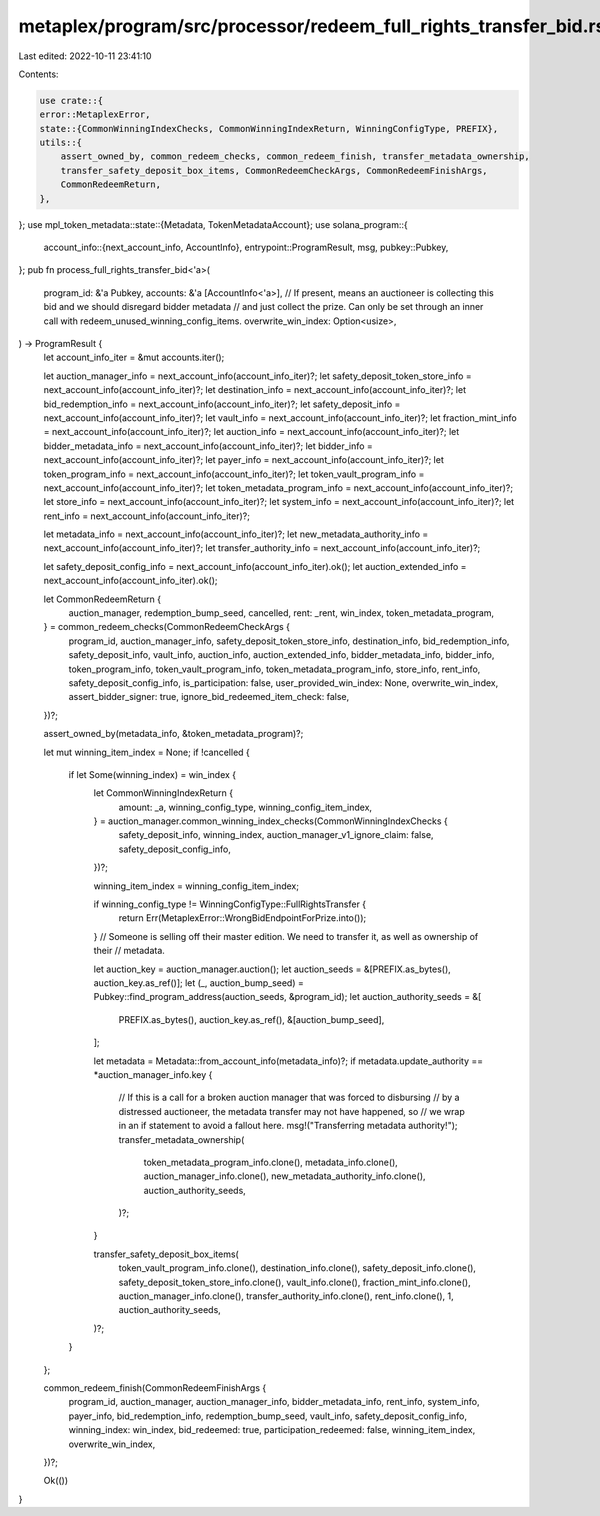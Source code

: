 metaplex/program/src/processor/redeem_full_rights_transfer_bid.rs
=================================================================

Last edited: 2022-10-11 23:41:10

Contents:

.. code-block:: rs

    use crate::{
    error::MetaplexError,
    state::{CommonWinningIndexChecks, CommonWinningIndexReturn, WinningConfigType, PREFIX},
    utils::{
        assert_owned_by, common_redeem_checks, common_redeem_finish, transfer_metadata_ownership,
        transfer_safety_deposit_box_items, CommonRedeemCheckArgs, CommonRedeemFinishArgs,
        CommonRedeemReturn,
    },
};
use mpl_token_metadata::state::{Metadata, TokenMetadataAccount};
use solana_program::{
    account_info::{next_account_info, AccountInfo},
    entrypoint::ProgramResult,
    msg,
    pubkey::Pubkey,
};
pub fn process_full_rights_transfer_bid<'a>(
    program_id: &'a Pubkey,
    accounts: &'a [AccountInfo<'a>],
    // If present, means an auctioneer is collecting this bid and we should disregard bidder metadata
    // and just collect the prize. Can only be set through an inner call with redeem_unused_winning_config_items.
    overwrite_win_index: Option<usize>,
) -> ProgramResult {
    let account_info_iter = &mut accounts.iter();

    let auction_manager_info = next_account_info(account_info_iter)?;
    let safety_deposit_token_store_info = next_account_info(account_info_iter)?;
    let destination_info = next_account_info(account_info_iter)?;
    let bid_redemption_info = next_account_info(account_info_iter)?;
    let safety_deposit_info = next_account_info(account_info_iter)?;
    let vault_info = next_account_info(account_info_iter)?;
    let fraction_mint_info = next_account_info(account_info_iter)?;
    let auction_info = next_account_info(account_info_iter)?;
    let bidder_metadata_info = next_account_info(account_info_iter)?;
    let bidder_info = next_account_info(account_info_iter)?;
    let payer_info = next_account_info(account_info_iter)?;
    let token_program_info = next_account_info(account_info_iter)?;
    let token_vault_program_info = next_account_info(account_info_iter)?;
    let token_metadata_program_info = next_account_info(account_info_iter)?;
    let store_info = next_account_info(account_info_iter)?;
    let system_info = next_account_info(account_info_iter)?;
    let rent_info = next_account_info(account_info_iter)?;

    let metadata_info = next_account_info(account_info_iter)?;
    let new_metadata_authority_info = next_account_info(account_info_iter)?;
    let transfer_authority_info = next_account_info(account_info_iter)?;

    let safety_deposit_config_info = next_account_info(account_info_iter).ok();
    let auction_extended_info = next_account_info(account_info_iter).ok();

    let CommonRedeemReturn {
        auction_manager,
        redemption_bump_seed,
        cancelled,
        rent: _rent,
        win_index,
        token_metadata_program,
    } = common_redeem_checks(CommonRedeemCheckArgs {
        program_id,
        auction_manager_info,
        safety_deposit_token_store_info,
        destination_info,
        bid_redemption_info,
        safety_deposit_info,
        vault_info,
        auction_info,
        auction_extended_info,
        bidder_metadata_info,
        bidder_info,
        token_program_info,
        token_vault_program_info,
        token_metadata_program_info,
        store_info,
        rent_info,
        safety_deposit_config_info,
        is_participation: false,
        user_provided_win_index: None,
        overwrite_win_index,
        assert_bidder_signer: true,
        ignore_bid_redeemed_item_check: false,
    })?;

    assert_owned_by(metadata_info, &token_metadata_program)?;

    let mut winning_item_index = None;
    if !cancelled {
        if let Some(winning_index) = win_index {
            let CommonWinningIndexReturn {
                amount: _a,
                winning_config_type,
                winning_config_item_index,
            } = auction_manager.common_winning_index_checks(CommonWinningIndexChecks {
                safety_deposit_info,
                winning_index,
                auction_manager_v1_ignore_claim: false,
                safety_deposit_config_info,
            })?;

            winning_item_index = winning_config_item_index;

            if winning_config_type != WinningConfigType::FullRightsTransfer {
                return Err(MetaplexError::WrongBidEndpointForPrize.into());
            }
            // Someone is selling off their master edition. We need to transfer it, as well as ownership of their
            // metadata.

            let auction_key = auction_manager.auction();
            let auction_seeds = &[PREFIX.as_bytes(), auction_key.as_ref()];
            let (_, auction_bump_seed) = Pubkey::find_program_address(auction_seeds, &program_id);
            let auction_authority_seeds = &[
                PREFIX.as_bytes(),
                auction_key.as_ref(),
                &[auction_bump_seed],
            ];

            let metadata = Metadata::from_account_info(metadata_info)?;
            if metadata.update_authority == *auction_manager_info.key {
                // If this is a call for a broken auction manager that was forced to disbursing
                // by a distressed auctioneer, the metadata transfer may not have happened, so
                // we wrap in an if statement to avoid a fallout here.
                msg!("Transferring metadata authority!");
                transfer_metadata_ownership(
                    token_metadata_program_info.clone(),
                    metadata_info.clone(),
                    auction_manager_info.clone(),
                    new_metadata_authority_info.clone(),
                    auction_authority_seeds,
                )?;
            }

            transfer_safety_deposit_box_items(
                token_vault_program_info.clone(),
                destination_info.clone(),
                safety_deposit_info.clone(),
                safety_deposit_token_store_info.clone(),
                vault_info.clone(),
                fraction_mint_info.clone(),
                auction_manager_info.clone(),
                transfer_authority_info.clone(),
                rent_info.clone(),
                1,
                auction_authority_seeds,
            )?;
        }
    };

    common_redeem_finish(CommonRedeemFinishArgs {
        program_id,
        auction_manager,
        auction_manager_info,
        bidder_metadata_info,
        rent_info,
        system_info,
        payer_info,
        bid_redemption_info,
        redemption_bump_seed,
        vault_info,
        safety_deposit_config_info,
        winning_index: win_index,
        bid_redeemed: true,
        participation_redeemed: false,
        winning_item_index,
        overwrite_win_index,
    })?;

    Ok(())
}


